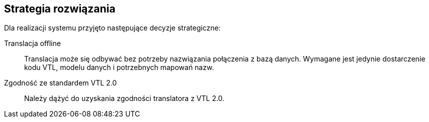 == Strategia rozwiązania

Dla realizacji systemu przyjęto następujące decyzje strategiczne:

Translacja offline :: 
    Translacja może się odbywać bez potrzeby nazwiązania połączenia z bazą danych.
    Wymagane jest jedynie dostarczenie kodu VTL, modelu danych i potrzebnych mapowań nazw.

Zgodność ze standardem VTL 2.0 ::
    Należy dążyć do uzyskania zgodności translatora z VTL 2.0.

    